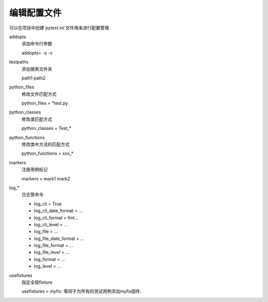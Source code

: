 编辑配置文件
================================================

可以在项目中创建`pytest.ini`文件用来进行配置管理.

addopts
    添加命令行参数

    addopts= -s -v

testpaths
    添加搜索文件夹
    
    path1 path2

python_files
    修改文件匹配方式

    python_files = \*test.py

python_classes
    修改类匹配方式
    
    python_classes = Test_*

python_functions
    修改类中方法的匹配方式
    
    python_functions = xxx_*

markers
    注册用例标记
    
    markers = mark1 mark2

log\_*
    日志管命令

    * log_cli = True
    * log_cli_date_format = ...
    * log_cli_format = fmt...
    * log_cli_level = ...
    * log_file = ...
    * log_file_date_format = ...
    * log_file_format = ...
    * log_file_level = ...
    * log_format = ...
    * log_level = ...

usefixtures
    指定全局fixture
    
    usefixtures =  myfix: 等同于为所有的测试用例添加myfix固件.


